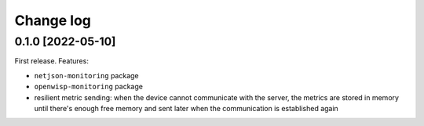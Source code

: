 Change log
^^^^^^^^^^

0.1.0 [2022-05-10]
==================

First release. Features:

- ``netjson-monitoring`` package
- ``openwisp-monitoring`` package
- resilient metric sending:
  when the device cannot communicate with the server, the metrics are
  stored in memory until there's enough free memory and sent later
  when the communication is established again
